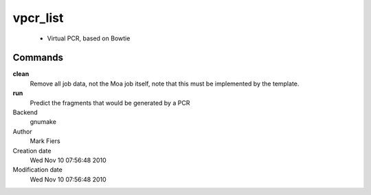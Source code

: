 vpcr_list
------------------------------------------------

 - Virtual PCR, based on Bowtie

Commands
~~~~~~~~

**clean**
  Remove all job data, not the Moa job itself, note that this must be implemented by the template.

**run**
  Predict the fragments that would be generated by a PCR



Backend 
  gnumake
Author
  Mark Fiers
Creation date
  Wed Nov 10 07:56:48 2010
Modification date
  Wed Nov 10 07:56:48 2010



